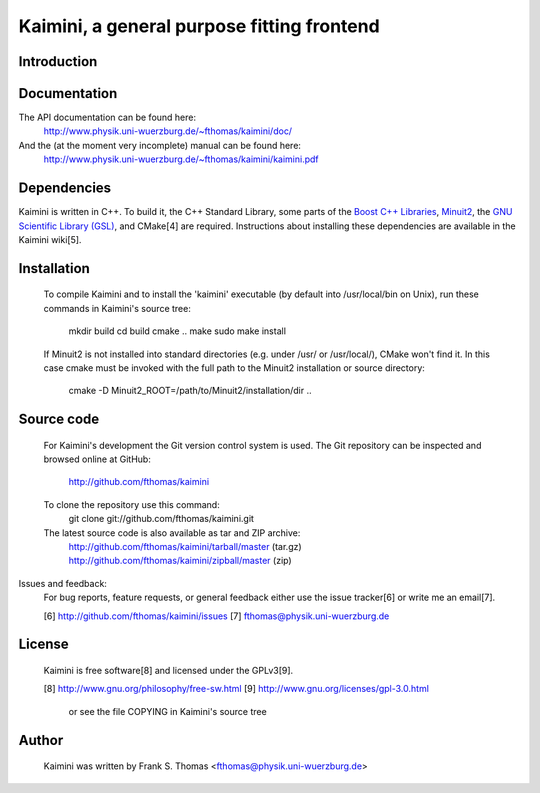 Kaimini, a general purpose fitting frontend
===========================================

Introduction
------------

Documentation
-------------

The API documentation can be found here:
  http://www.physik.uni-wuerzburg.de/~fthomas/kaimini/doc/

And the (at the moment very incomplete) manual can be found here:
  http://www.physik.uni-wuerzburg.de/~fthomas/kaimini/kaimini.pdf

Dependencies
------------

Kaimini is written in C++. To build it, the C++ Standard Library, some
parts of the `Boost C++ Libraries`_, `Minuit2`_, the `GNU Scientific
Library (GSL)`_, and CMake[4] are required. Instructions about
installing these dependencies are available in the Kaimini wiki[5].

.. _Boost C++ Libraries: http://www.boost.org/
.. _Minuit2: http://www.cern.ch/minuit
.. _GNU Scientific Library (GSL): http://www.gnu.org/software/gsl/
  [4] http://www.cmake.org/
  [5] http://wiki.github.com/fthomas/kaimini/installing-dependencies

Installation
------------
  To compile Kaimini and to install the 'kaimini' executable (by default
  into /usr/local/bin on Unix), run these commands in Kaimini's source
  tree:
    mkdir build
    cd build
    cmake ..
    make
    sudo make install

  If Minuit2 is not installed into standard directories (e.g. under
  /usr/ or /usr/local/), CMake won't find it. In this case cmake must be
  invoked with the full path to the Minuit2 installation or source
  directory:
    cmake -D Minuit2_ROOT=/path/to/Minuit2/installation/dir ..

Source code
-----------
  For Kaimini's development the Git version control system is used. The
  Git repository can be inspected and browsed online at GitHub:
    http://github.com/fthomas/kaimini

  To clone the repository use this command:
    git clone git://github.com/fthomas/kaimini.git

  The latest source code is also available as tar and ZIP archive:
    http://github.com/fthomas/kaimini/tarball/master (tar.gz)
    http://github.com/fthomas/kaimini/zipball/master (zip)

Issues and feedback:
  For bug reports, feature requests, or general feedback either use the
  issue tracker[6] or write me an email[7].

  [6] http://github.com/fthomas/kaimini/issues
  [7] fthomas@physik.uni-wuerzburg.de

License
-------
  Kaimini is free software[8] and licensed under the GPLv3[9].

  [8] http://www.gnu.org/philosophy/free-sw.html
  [9] http://www.gnu.org/licenses/gpl-3.0.html
      or see the file COPYING in Kaimini's source tree

Author
------
  Kaimini was written by
  Frank S. Thomas <fthomas@physik.uni-wuerzburg.de>
